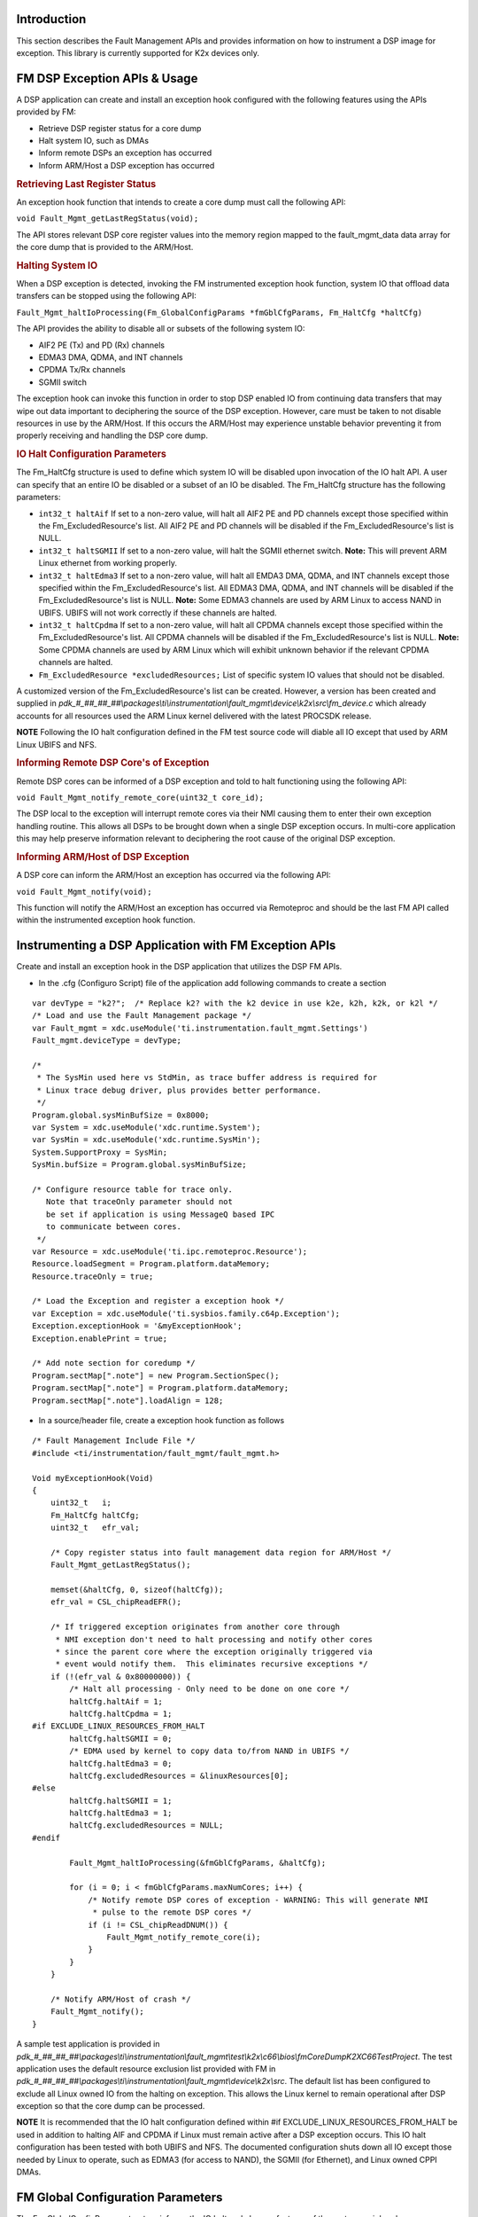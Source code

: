 .. http://processors.wiki.ti.com/index.php/Processor_SDK_RTOS_FM 

Introduction
------------

This section describes the Fault Management APIs and provides
information on how to instrument a DSP image for exception. This library
is currently supported for K2x devices only.

FM DSP Exception APIs & Usage
-----------------------------

A DSP application can create and install an exception hook configured
with the following features using the APIs provided by FM:

-  Retrieve DSP register status for a core dump
-  Halt system IO, such as DMAs
-  Inform remote DSPs an exception has occurred
-  Inform ARM/Host a DSP exception has occurred

.. rubric:: Retrieving Last Register Status
   :name: retrieving-last-register-status

An exception hook function that intends to create a core dump must call
the following API:

``void Fault_Mgmt_getLastRegStatus(void);``

The API stores relevant DSP core register values into the memory region
mapped to the fault_mgmt_data data array for the core dump that is
provided to the ARM/Host.

.. rubric:: Halting System IO
   :name: halting-system-io

When a DSP exception is detected, invoking the FM instrumented exception
hook function, system IO that offload data transfers can be stopped
using the following API:

``Fault_Mgmt_haltIoProcessing(Fm_GlobalConfigParams *fmGblCfgParams, Fm_HaltCfg *haltCfg)``

The API provides the ability to disable all or subsets of the following
system IO:

-  AIF2 PE (Tx) and PD (Rx) channels
-  EDMA3 DMA, QDMA, and INT channels
-  CPDMA Tx/Rx channels
-  SGMII switch

The exception hook can invoke this function in order to stop DSP enabled
IO from continuing data transfers that may wipe out data important to
deciphering the source of the DSP exception. However, care must be taken
to not disable resources in use by the ARM/Host. If this occurs the
ARM/Host may experience unstable behavior preventing it from properly
receiving and handling the DSP core dump.

.. rubric:: IO Halt Configuration Parameters
   :name: io-halt-configuration-parameters

The Fm_HaltCfg structure is used to define which system IO will be
disabled upon invocation of the IO halt API. A user can specify that an
entire IO be disabled or a subset of an IO be disabled. The Fm_HaltCfg
structure has the following parameters:

-  ``int32_t haltAif`` If set to a non-zero value, will halt all AIF2 PE
   and PD channels except those specified within the
   Fm_ExcludedResource's list. All AIF2 PE and PD channels will be
   disabled if the Fm_ExcludedResource's list is NULL.
-  ``int32_t haltSGMII`` If set to a non-zero value, will halt the SGMII
   ethernet switch. 
   **Note:** This will prevent ARM Linux ethernet from working properly.
-  ``int32_t haltEdma3`` If set to a non-zero value, will halt all EMDA3
   DMA, QDMA, and INT channels except those specified within the
   Fm_ExcludedResource's list. All EDMA3 DMA, QDMA, and INT channels
   will be disabled if the Fm_ExcludedResource's list is NULL.
   **Note:** Some EDMA3 channels are used by ARM Linux to access
   NAND in UBIFS. UBIFS will not work correctly if these channels are
   halted.
-  ``int32_t haltCpdma`` If set to a non-zero value, will halt all CPDMA
   channels except those specified within the Fm_ExcludedResource's
   list. All CPDMA channels will be disabled if the
   Fm_ExcludedResource's list is NULL. 
   **Note:** Some CPDMA channels are used by ARM Linux which will exhibit
   unknown behavior if the relevant CPDMA channels are halted.
-  ``Fm_ExcludedResource *excludedResources;`` List of specific system
   IO values that should not be disabled.

A customized version of the Fm_ExcludedResource's list can be created.
However, a version has been created and supplied in
*pdk_#_##_##_##\\packages\\ti\\instrumentation\\fault_mgmt\\device\\k2x\\src\\fm_device.c*
which already accounts for all resources used the ARM Linux kernel
delivered with the latest PROCSDK release.

.. raw:: html

   <div
   style="margin: 5px; padding: 2px 10px; background-color: #ecffff; border-left: 5px solid #3399ff;">

**NOTE**
Following the IO halt configuration defined in the FM test source code
will diable all IO except that used by ARM Linux UBIFS and NFS.

.. raw:: html

   </div>

.. rubric:: Informing Remote DSP Core's of Exception
   :name: informing-remote-dsp-cores-of-exception

Remote DSP cores can be informed of a DSP exception and told to halt
functioning using the following API:

``void Fault_Mgmt_notify_remote_core(uint32_t core_id);``

The DSP local to the exception will interrupt remote cores via their NMI
causing them to enter their own exception handling routine. This allows
all DSPs to be brought down when a single DSP exception occurs. In
multi-core application this may help preserve information relevant to
deciphering the root cause of the original DSP exception.

.. rubric:: Informing ARM/Host of DSP Exception
   :name: informing-armhost-of-dsp-exception

A DSP core can inform the ARM/Host an exception has occurred via the
following API:

``void Fault_Mgmt_notify(void);``

This function will notify the ARM/Host an exception has occurred via
Remoteproc and should be the last FM API called within the instrumented
exception hook function.

Instrumenting a DSP Application with FM Exception APIs
------------------------------------------------------

Create and install an exception hook in the DSP application that
utilizes the DSP FM APIs.

-  In the .cfg (Configuro Script) file of the application add following
   commands to create a section

::

    var devType = "k2?";  /* Replace k2? with the k2 device in use k2e, k2h, k2k, or k2l */
    /* Load and use the Fault Management package */
    var Fault_mgmt = xdc.useModule('ti.instrumentation.fault_mgmt.Settings')
    Fault_mgmt.deviceType = devType;

    /*
     * The SysMin used here vs StdMin, as trace buffer address is required for
     * Linux trace debug driver, plus provides better performance.
     */
    Program.global.sysMinBufSize = 0x8000;
    var System = xdc.useModule('xdc.runtime.System');
    var SysMin = xdc.useModule('xdc.runtime.SysMin');
    System.SupportProxy = SysMin;
    SysMin.bufSize = Program.global.sysMinBufSize;

    /* Configure resource table for trace only.
       Note that traceOnly parameter should not
       be set if application is using MessageQ based IPC
       to communicate between cores.
     */
    var Resource = xdc.useModule('ti.ipc.remoteproc.Resource');
    Resource.loadSegment = Program.platform.dataMemory;
    Resource.traceOnly = true;

    /* Load the Exception and register a exception hook */
    var Exception = xdc.useModule('ti.sysbios.family.c64p.Exception');
    Exception.exceptionHook = '&myExceptionHook';
    Exception.enablePrint = true;

    /* Add note section for coredump */
    Program.sectMap[".note"] = new Program.SectionSpec();
    Program.sectMap[".note"] = Program.platform.dataMemory;
    Program.sectMap[".note"].loadAlign = 128;

-  In a source/header file, create a exception hook function as follows

::

    /* Fault Management Include File */
    #include <ti/instrumentation/fault_mgmt/fault_mgmt.h>

    Void myExceptionHook(Void)
    {
        uint32_t   i;
        Fm_HaltCfg haltCfg;
        uint32_t   efr_val;

        /* Copy register status into fault management data region for ARM/Host */
        Fault_Mgmt_getLastRegStatus();

        memset(&haltCfg, 0, sizeof(haltCfg));
        efr_val = CSL_chipReadEFR();

        /* If triggered exception originates from another core through
         * NMI exception don't need to halt processing and notify other cores
         * since the parent core where the exception originally triggered via
         * event would notify them.  This eliminates recursive exceptions */
        if (!(efr_val & 0x80000000)) {
            /* Halt all processing - Only need to be done on one core */
            haltCfg.haltAif = 1;
            haltCfg.haltCpdma = 1;
    #if EXCLUDE_LINUX_RESOURCES_FROM_HALT
            haltCfg.haltSGMII = 0;
            /* EDMA used by kernel to copy data to/from NAND in UBIFS */
            haltCfg.haltEdma3 = 0;
            haltCfg.excludedResources = &linuxResources[0];
    #else
            haltCfg.haltSGMII = 1;
            haltCfg.haltEdma3 = 1;
            haltCfg.excludedResources = NULL;
    #endif

            Fault_Mgmt_haltIoProcessing(&fmGblCfgParams, &haltCfg);

            for (i = 0; i < fmGblCfgParams.maxNumCores; i++) {
                /* Notify remote DSP cores of exception - WARNING: This will generate NMI
                 * pulse to the remote DSP cores */
                if (i != CSL_chipReadDNUM()) {
                    Fault_Mgmt_notify_remote_core(i);
                }
            }
        }

        /* Notify ARM/Host of crash */
        Fault_Mgmt_notify();
    }

A sample test application is provided in
*pdk_#_##_##_##\\packages\\ti\\instrumentation\\fault_mgmt\\test\\k2x\\c66\\bios\\fmCoreDumpK2XC66TestProject*.
The test application uses the default resource exclusion list provided
with FM in
*pdk_#_##_##_##\\packages\\ti\\instrumentation\\fault_mgmt\\device\\k2x\\src*.
The default list has been configured to exclude all Linux owned IO from
the halting on exception. This allows the Linux kernel to remain
operational after DSP exception so that the core dump can be processed.

.. raw:: html

   <div
   style="margin: 5px; padding: 2px 10px; background-color: #ecffff; border-left: 5px solid #3399ff;">

**NOTE**
It is recommended that the IO halt configuration defined within #if
EXCLUDE_LINUX_RESOURCES_FROM_HALT be used in addition to halting AIF and
CPDMA if Linux must remain active after a DSP exception occurs. This IO
halt configuration has been tested with both UBIFS and NFS. The
documented configuration shuts down all IO except those needed by Linux
to operate, such as EDMA3 (for access to NAND), the SGMII (for
Ethernet), and Linux owned CPPI DMAs.

.. raw:: html

   </div>

FM Global Configuration Parameters
----------------------------------

The Fm_GlobalConfigParams structure informs the IO halt and cleanup
features of the system peripheral resource ranges that could not be
pulled from CSL. The user should not create their own version of this
structure. Instead, the version of the structure provided within
*pdk_#_##_##_##\\packages\\ti\\instrumentation\\fault_mgmt\\device\\k2x\\src\\fm_device.c*
should be used. This structure has been statically created based on
device peripheral parameters.

FM Tests
--------

The Fault Management module comes with a single test application,
fmCoreDumpK2HC66TestProject. The fmCoreDumpK2HC66TestProject forces a
DSP exception which causes the FM core dump logic to execute. The
example can be run from CCS or downloaded from Linux via MPM. After
executing the application, from the Linux shell, check /var/log/syslog
for a message saying a crash event was detected on the DSP to which the
core dump test was loaded and run.

Additional References
---------------------

+-----------------------------------+-----------------------------------+
| **Document**                      | **Location**                      |
+-----------------------------------+-----------------------------------+
| Fault Management API Reference    | $(TI_PDK_INSTALL_DIR)\\packages\\ |
| Manual                            | ti\\instrumentation\\fault_mgmt\\ |
|                                   | docs\\doxygen\html\index.html     |
+-----------------------------------+-----------------------------------+
| Fault Management Release Notes    | $(TI_PDK_INSTALL_DIR)\\packages\\ |
|                                   | ti\\instrumentation\\fault_mgmt\\ |
|                                   | docs\\ReleaseNotes_fault_mgmt.pdf |
+-----------------------------------+-----------------------------------+

.. raw:: html

